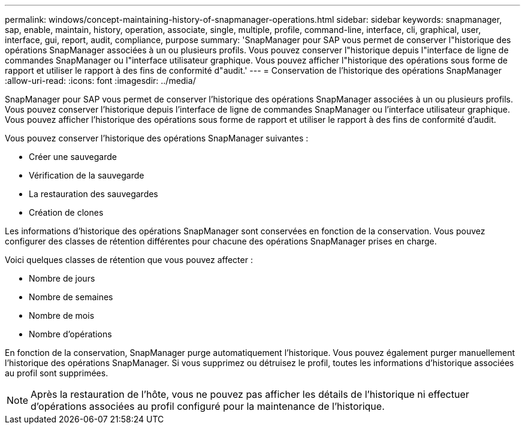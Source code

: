 ---
permalink: windows/concept-maintaining-history-of-snapmanager-operations.html 
sidebar: sidebar 
keywords: snapmanager, sap, enable, maintain, history, operation, associate, single, multiple, profile, command-line, interface, cli, graphical, user, interface, gui, report, audit, compliance, purpose 
summary: 'SnapManager pour SAP vous permet de conserver l"historique des opérations SnapManager associées à un ou plusieurs profils. Vous pouvez conserver l"historique depuis l"interface de ligne de commandes SnapManager ou l"interface utilisateur graphique. Vous pouvez afficher l"historique des opérations sous forme de rapport et utiliser le rapport à des fins de conformité d"audit.' 
---
= Conservation de l'historique des opérations SnapManager
:allow-uri-read: 
:icons: font
:imagesdir: ../media/


[role="lead"]
SnapManager pour SAP vous permet de conserver l'historique des opérations SnapManager associées à un ou plusieurs profils. Vous pouvez conserver l'historique depuis l'interface de ligne de commandes SnapManager ou l'interface utilisateur graphique. Vous pouvez afficher l'historique des opérations sous forme de rapport et utiliser le rapport à des fins de conformité d'audit.

Vous pouvez conserver l'historique des opérations SnapManager suivantes :

* Créer une sauvegarde
* Vérification de la sauvegarde
* La restauration des sauvegardes
* Création de clones


Les informations d'historique des opérations SnapManager sont conservées en fonction de la conservation. Vous pouvez configurer des classes de rétention différentes pour chacune des opérations SnapManager prises en charge.

Voici quelques classes de rétention que vous pouvez affecter :

* Nombre de jours
* Nombre de semaines
* Nombre de mois
* Nombre d'opérations


En fonction de la conservation, SnapManager purge automatiquement l'historique. Vous pouvez également purger manuellement l'historique des opérations SnapManager. Si vous supprimez ou détruisez le profil, toutes les informations d'historique associées au profil sont supprimées.


NOTE: Après la restauration de l'hôte, vous ne pouvez pas afficher les détails de l'historique ni effectuer d'opérations associées au profil configuré pour la maintenance de l'historique.
